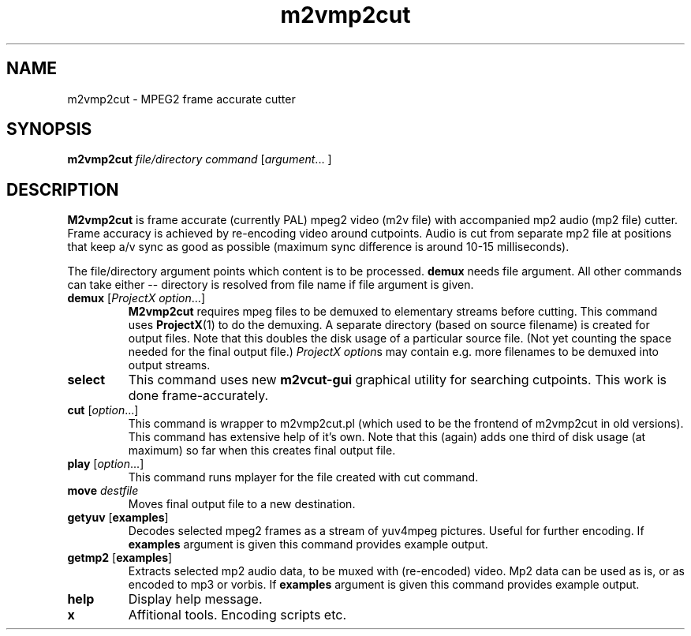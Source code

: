 .TH m2vmp2cut 1 2012-02-22
.SH NAME
m2vmp2cut \- MPEG2 frame accurate cutter
.SH SYNOPSIS
.B m2vmp2cut
.I file/directory
.I command
.RI [ argument "... ]"
.SH DESCRIPTION
.B M2vmp2cut
is frame accurate (currently PAL) mpeg2 video (m2v file) with
accompanied mp2 audio (mp2 file) cutter.
Frame accuracy is achieved by re-encoding video around cutpoints.
Audio is cut from separate mp2 file at positions that keep a/v sync as
good as possible (maximum sync difference is around 10-15 milliseconds).

The file/directory argument points which content is to be processed.
\fBdemux\fP needs file argument. All other commands can take either --
directory is resolved from file name if file argument is given.

.TP
\fBdemux\fP [\fIProjectX option\fP...]
.B M2vmp2cut
requires mpeg files to be demuxed to elementary streams before
cutting.
This command uses
.BR ProjectX (1)
to do the demuxing.
A separate directory (based on source filename) is created for output
files.
Note that this doubles the disk usage of a particular source file.
(Not yet counting the space needed for the final output file.)
\fIProjectX option\fPs may contain e.g. more filenames to be demuxed
into output streams.
.TP
\fBselect\fP
This command uses new
.B m2vcut-gui
graphical utility for searching cutpoints.
This work is done frame-accurately.
.TP
\fBcut\fP [\fIoption\fP...]
This command is wrapper to m2vmp2cut.pl (which used to be the frontend
of m2vmp2cut in old versions).
This command has extensive help of it's own.
Note that this (again) adds one third of disk usage (at maximum) so far
when this creates final output file.
.TP
\fBplay\fP [\fIoption\fP...]
This command runs mplayer for the file created with cut command.
.TP
\fBmove\fP \fIdestfile\fP
Moves final output file to a new destination.
.TP
\fBgetyuv\fP [\fBexamples\fP]
Decodes selected mpeg2 frames as a stream of yuv4mpeg pictures.
Useful for further encoding.
If \fBexamples\fP argument is given this command provides example output.

.TP
\fBgetmp2\fP [\fBexamples\fP]
Extracts selected mp2 audio data, to be muxed with (re-encoded) video.
Mp2 data can be used as is, or as encoded to mp3 or vorbis.
If \fBexamples\fP argument is given this command provides example output.
.TP
.B help
Display help message.
.TP
.B x
Affitional tools.
Encoding scripts etc.
